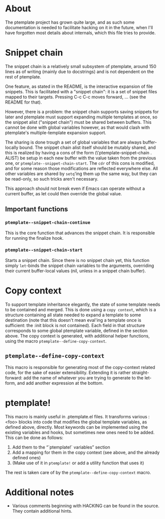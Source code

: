 * About
The ptemplate project has grown quite large, and as such some documentation is
needed to facilitate hacking on it in the future, when I'll have forgotten most
details about internals, which this file tries to provide.

* Snippet chain
The snippet chain is a relatively small subsystem of ptemplate, around 150 lines
as of writing (mainly due to docstrings) and is not dependent on the rest of
ptemplate.

One feature, as stated in the README, is the interactive expansion of file
snippets. This is facilitated with a "snippet chain": it is a set of snippet
files mapped to their targets. Pressing C-c C-c moves forward, … (see the
README for that).

However, there is a problem: the snippet chain supports saving snippets for
later and ptemplate must support expanding multiple templates at once, so the
snippet alist ("snippet chain") must be shared between buffers. This cannot be
done with global variables however, as that would clash with ptemplate's
multiple-template expansion support.

The sharing is done trough a set of global variables that are always
buffer-locally bound. The snippet chain alist itself should be mutably shared,
and this is realized by having a cons of the form (\'ptemplate-snippet-chain .
ALIST) be setup in each new buffer with the value taken from the previous one,
or =ptemplate--snippet-chain-start=. The =cdr= of this cons is modified, and for
some reason those modifications are reflected everywhere else. All other
variables are shared by =setq='ing them up the same way, but they can be
read-only, so such tricks aren't necessary.

This approach should not break even if Emacs can operate without a current
buffer, as let could then override the global value.
** Important functions
*** =ptemplate--snippet-chain-continue=
This is the core function that advances the snippet chain. It is responsible for
running the finalize hook.
*** =ptemplate--snippet-chain-start=
Starts a snippet chain. Since there is no snippet chain yet, this function
simply =let=-binds the snippet chain variables to the arguments, overriding their
current buffer-local values (nil, unless in a snippet chain buffer).
* Copy context
To support template inheritance elegantly, the state of some template needs to
be contained and merged. This is done using a =copy context=, which is a
structure containing all state needed to expand a template to some destination
(note that this doesn't mean eval'ing a template once is sufficient: the :init
block is not contained). Each field in that structure corresponds to some global
ptemplate variable, defined in the section above. The copy context is generated,
with additional helper functions, using the macro
=ptemplate--define-copy-context=.
** =ptemplate--define-copy-context=
This macro is responsible for generating most of the copy-context related code,
for the sake of easier extensibility. Extending it is rather straight-forward:
add the name of whatever you are trying to generate to the let-form, and add
another expression at the bottom.
* ptemplate!
This macro is mainly useful in .ptemplate.el files. It transforms various :<foo>
blocks into code that modifies the global template variables, as defined above,
directly. Most keywords can be implemented using the existing variables and
hooks, but sometimes new ones need to be added. This can be done as follows:

1. Add them to the “`ptemplate!` variables” section
2. Add a mapping for them in the copy context (see above, and the already
   defined ones)
3. (Make use of it in =ptemplate!= or add a utility function that uses it)

The rest is taken care of by the =ptemplate--define-copy-context= macro.
* Additional notes
- Various comments beginning with HACKING can be found in the source. They
  contain additional hints.
